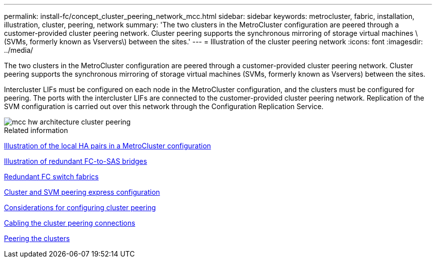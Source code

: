 ---
permalink: install-fc/concept_cluster_peering_network_mcc.html
sidebar: sidebar
keywords: metrocluster, fabric, installation, illustration, cluster, peering, network
summary: 'The two clusters in the MetroCluster configuration are peered through a customer-provided cluster peering network. Cluster peering supports the synchronous mirroring of storage virtual machines \(SVMs, formerly known as Vservers\) between the sites.'
---
= Illustration of the cluster peering network
:icons: font
:imagesdir: ../media/

[.lead]
The two clusters in the MetroCluster configuration are peered through a customer-provided cluster peering network. Cluster peering supports the synchronous mirroring of storage virtual machines (SVMs, formerly known as Vservers) between the sites.

Intercluster LIFs must be configured on each node in the MetroCluster configuration, and the clusters must be configured for peering. The ports with the intercluster LIFs are connected to the customer-provided cluster peering network. Replication of the SVM configuration is carried out over this network through the Configuration Replication Service.

image::../media/mcc_hw_architecture_cluster_peering.gif[]

.Related information

link:concept_illustration_of_the_local_ha_pairs_in_a_mcc_configuration.html[Illustration of the local HA pairs in a MetroCluster configuration]

link:concept_illustration_of_redundant_fc_to_sas_bridges.html[Illustration of redundant FC-to-SAS bridges]

link:concept_redundant_fc_switch_fabrics.html[Redundant FC switch fabrics]

http://docs.netapp.com/ontap-9/topic/com.netapp.doc.exp-clus-peer/home.html[Cluster and SVM peering express configuration]

link:concept_considerations_peering.html[Considerations for configuring cluster peering]

link:task_cable_the_cluster_peering_connections.html[Cabling the cluster peering connections]

link:concept_configure_the_mcc_software_in_ontap.html[Peering the clusters]
